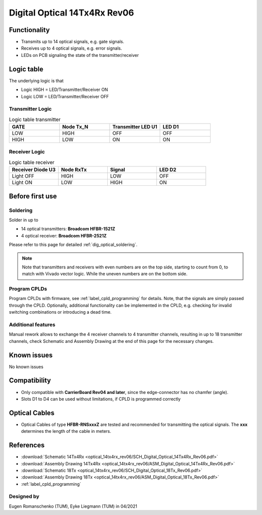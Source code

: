 .. _dig_optical_rev06:

==============================
Digital Optical 14Tx4Rx Rev06
==============================

.. image:: optical_14tx4rx_rev06/14TX4RX_Rev6.png
   :width: 600

Functionality
-------------
* Transmits up to 14 optical signals, e.g. gate signals. 
* Receives up to 4 optical signals, e.g. error signals. 
* LEDs on PCB signaling the state of the transmitter/receiver

Logic table
-----------
The underlying logic is that 

* Logic HIGH = LED/Transmitter/Receiver ON
* Logic LOW = LED/Transmitter/Receiver OFF

Transmitter Logic 
""""""""""""""""""

.. image:: optical_14tx4rx_rev06/sch_tx.jpg
   :width: 600
   
   
.. list-table:: Logic table transmitter 
   :widths: 25 25 25 25
   :header-rows: 1

   * - GATE
     - Node Tx_N
     - Transmitter LED U1
     - LED D1
   * - LOW
     - HIGH
     - OFF
     - OFF
   * - HIGH
     - LOW
     - ON
     - ON

Receiver Logic 
"""""""""""""""

.. image:: optical_14tx4rx_rev06/sch_rx.jpg
   :width: 800

.. list-table:: Logic table receiver 
   :widths: 25 25 25 25
   :header-rows: 1

   * - Receiver Diode U3
     - Node RxTx
     - Signal
     - LED D2
   * - Light OFF
     - HIGH
     - LOW
     - OFF
   * - Light ON
     - LOW
     - HIGH
     - ON

Before first use
----------------

Soldering 
"""""""""
Solder in up to 

* 14 optical transmitters: **Broadcom HFBR-1521Z**
* 4 optical receiver: **Broadcom HFBR-2521Z**

Please refer to this page for detailed :ref:`dig_optical_soldering`.

.. note::
     Note that transmitters and receivers with even numbers are on the top side, starting to count from 0, to match with Vivado vector logic. While the uneven numbers are on the bottom side.

Program CPLDs 
"""""""""""""
Program CPLDs with firmware, see :ref:`label_cpld_programming` for details. Note, that the signals are simply passed through the CPLD. Optionally, additional functionality can be implemented in the CPLD, e.g. checking for invalid switching combinations or introducing a dead time.


Additional features
""""""""""""""""""""""
Manual rework allows to exchange the 4 receiver channels to 4 transmitter channels, resulting in up to 18 transmitter channels, check Schematic and Assembly Drawing at the end of this page for the necessary changes.

Known issues
------------
No known issues

Compatibility 
-------------
* Only compatible with **CarrierBoard Rev04 and later**, since the edge-connector has no chamfer (angle). 
* Slots D1 to D4 can be used without limitations, if CPLD is programmed correctly

Optical Cables 
--------------
* Optical Cables of type **HFBR-RNSxxxZ** are tested and recommended for transmitting the optical signals. The **xxx** determines the length of the cable in meters.

References
----------
* :download:`Schematic 14Tx4Rx <optical_14tx4rx_rev06/SCH_Digital_Optical_14Tx4Rx_Rev06.pdf>`
* :download:`Assembly Drawing 14Tx4Rx <optical_14tx4rx_rev06/ASM_Digital_Optical_14Tx4Rx_Rev06.pdf>`
* :download:`Schematic 18Tx <optical_14tx4rx_rev06/SCH_Digital_Optical_18Tx_Rev06.pdf>`
* :download:`Assembly Drawing 18Tx <optical_14tx4rx_rev06/ASM_Digital_Optical_18Tx_Rev06.pdf>`
* :ref:`label_cpld_programming`


Designed by 
"""""""""""""""
Eugen Romanschenko (TUM), Eyke Liegmann (TUM) in 04/2021
